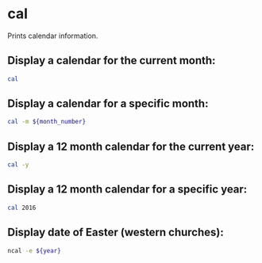 * cal

Prints calendar information.

** Display a calendar for the current month:

#+BEGIN_SRC sh
  cal
#+END_SRC

** Display a calendar for a specific month:

#+BEGIN_SRC sh
  cal -m ${month_number}
#+END_SRC

** Display a 12 month calendar for the current year:

#+BEGIN_SRC sh
  cal -y
#+END_SRC

** Display a 12 month calendar for a specific year:

#+BEGIN_SRC sh
  cal 2016
#+END_SRC

** Display date of Easter (western churches):

#+BEGIN_SRC sh
  ncal -e ${year}
#+END_SRC
